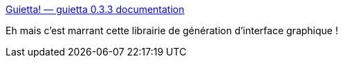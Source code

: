 :jbake-type: post
:jbake-status: published
:jbake-title: Guietta! — guietta 0.3.3 documentation
:jbake-tags: python,interface,generation,_mois_juil.,_année_2020
:jbake-date: 2020-07-03
:jbake-depth: ../
:jbake-uri: shaarli/1593794265000.adoc
:jbake-source: https://nicolas-delsaux.hd.free.fr/Shaarli?searchterm=http%3A%2F%2Fwww.guietta.com%2F&searchtags=python+interface+generation+_mois_juil.+_ann%C3%A9e_2020
:jbake-style: shaarli

http://www.guietta.com/[Guietta! — guietta 0.3.3 documentation]

Eh mais c'est marrant cette librairie de génération d'interface graphique !
